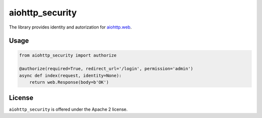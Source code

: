 aiohttp_security
================

The library provides identity and autorization for `aiohttp.web`__.

.. _aiohttp_web: http://aiohttp.readthedocs.org/en/latest/web.html

__ aiohttp_web_

Usage
-----

.. code-block:: python

  from aiohttp_security import authorize
  
  @authorize(required=True, redirect_url='/login', permission='admin')
  async def index(request, identity=None):
      return web.Response(body=b'OK')

License
-------

``aiohttp_security`` is offered under the Apache 2 license.

